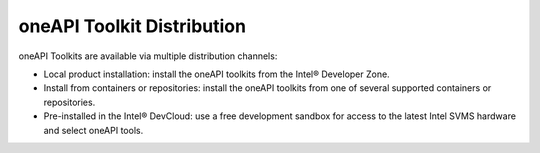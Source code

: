 .. _oneapi-toolkit-distribution:

oneAPI Toolkit Distribution
===========================


oneAPI Toolkits are available via multiple distribution channels:


-  Local product installation: install the oneAPI toolkits from the
   Intel® Developer Zone.
-  Install from containers or repositories: install the oneAPI toolkits
   from one of several supported containers or repositories.
-  Pre-installed in the Intel® DevCloud: use a free development sandbox
   for access to the latest Intel SVMS hardware and select oneAPI tools.

